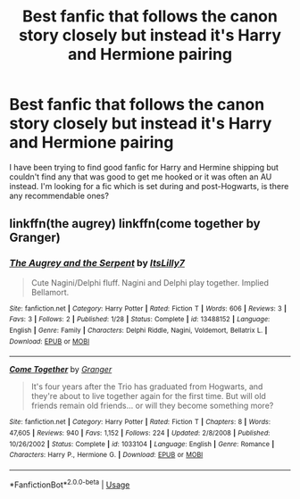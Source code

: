 #+TITLE: Best fanfic that follows the canon story closely but instead it's Harry and Hermione pairing

* Best fanfic that follows the canon story closely but instead it's Harry and Hermione pairing
:PROPERTIES:
:Author: ohmmy46
:Score: 0
:DateUnix: 1584169361.0
:DateShort: 2020-Mar-14
:FlairText: Request
:END:
I have been trying to find good fanfic for Harry and Hermine shipping but couldn't find any that was good to get me hooked or it was often an AU instead. I'm looking for a fic which is set during and post-Hogwarts, is there any recommendable ones?


** linkffn(the augrey) linkffn(come together by Granger)
:PROPERTIES:
:Author: anontarg
:Score: 1
:DateUnix: 1584202798.0
:DateShort: 2020-Mar-14
:END:

*** [[https://www.fanfiction.net/s/13488152/1/][*/The Augrey and the Serpent/*]] by [[https://www.fanfiction.net/u/13070338/ItsLilly7][/ItsLilly7/]]

#+begin_quote
  Cute Nagini/Delphi fluff. Nagini and Delphi play together. Implied Bellamort.
#+end_quote

^{/Site/:} ^{fanfiction.net} ^{*|*} ^{/Category/:} ^{Harry} ^{Potter} ^{*|*} ^{/Rated/:} ^{Fiction} ^{T} ^{*|*} ^{/Words/:} ^{606} ^{*|*} ^{/Reviews/:} ^{3} ^{*|*} ^{/Favs/:} ^{3} ^{*|*} ^{/Follows/:} ^{2} ^{*|*} ^{/Published/:} ^{1/28} ^{*|*} ^{/Status/:} ^{Complete} ^{*|*} ^{/id/:} ^{13488152} ^{*|*} ^{/Language/:} ^{English} ^{*|*} ^{/Genre/:} ^{Family} ^{*|*} ^{/Characters/:} ^{Delphi} ^{Riddle,} ^{Nagini,} ^{Voldemort,} ^{Bellatrix} ^{L.} ^{*|*} ^{/Download/:} ^{[[http://www.ff2ebook.com/old/ffn-bot/index.php?id=13488152&source=ff&filetype=epub][EPUB]]} ^{or} ^{[[http://www.ff2ebook.com/old/ffn-bot/index.php?id=13488152&source=ff&filetype=mobi][MOBI]]}

--------------

[[https://www.fanfiction.net/s/1033104/1/][*/Come Together/*]] by [[https://www.fanfiction.net/u/283471/Granger][/Granger/]]

#+begin_quote
  It's four years after the Trio has graduated from Hogwarts, and they're about to live together again for the first time. But will old friends remain old friends... or will they become something more?
#+end_quote

^{/Site/:} ^{fanfiction.net} ^{*|*} ^{/Category/:} ^{Harry} ^{Potter} ^{*|*} ^{/Rated/:} ^{Fiction} ^{T} ^{*|*} ^{/Chapters/:} ^{8} ^{*|*} ^{/Words/:} ^{47,605} ^{*|*} ^{/Reviews/:} ^{940} ^{*|*} ^{/Favs/:} ^{1,152} ^{*|*} ^{/Follows/:} ^{224} ^{*|*} ^{/Updated/:} ^{2/8/2008} ^{*|*} ^{/Published/:} ^{10/26/2002} ^{*|*} ^{/Status/:} ^{Complete} ^{*|*} ^{/id/:} ^{1033104} ^{*|*} ^{/Language/:} ^{English} ^{*|*} ^{/Genre/:} ^{Romance} ^{*|*} ^{/Characters/:} ^{Harry} ^{P.,} ^{Hermione} ^{G.} ^{*|*} ^{/Download/:} ^{[[http://www.ff2ebook.com/old/ffn-bot/index.php?id=1033104&source=ff&filetype=epub][EPUB]]} ^{or} ^{[[http://www.ff2ebook.com/old/ffn-bot/index.php?id=1033104&source=ff&filetype=mobi][MOBI]]}

--------------

*FanfictionBot*^{2.0.0-beta} | [[https://github.com/tusing/reddit-ffn-bot/wiki/Usage][Usage]]
:PROPERTIES:
:Author: FanfictionBot
:Score: 1
:DateUnix: 1584202823.0
:DateShort: 2020-Mar-14
:END:

